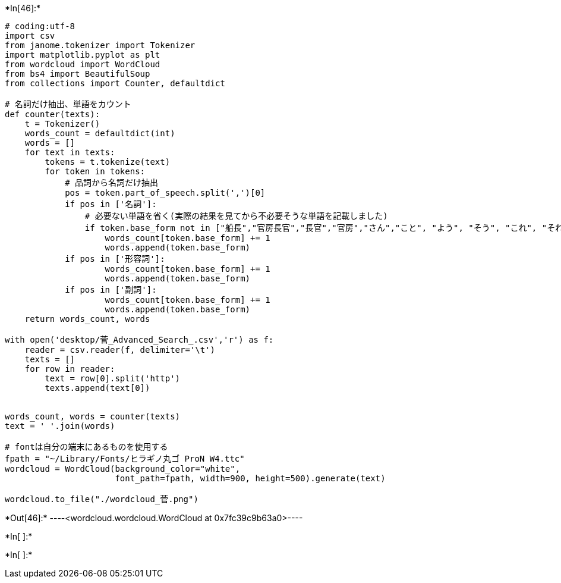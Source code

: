 +*In[46]:*+
[source, ipython3]
----
# coding:utf-8
import csv
from janome.tokenizer import Tokenizer
import matplotlib.pyplot as plt
from wordcloud import WordCloud
from bs4 import BeautifulSoup
from collections import Counter, defaultdict

# 名詞だけ抽出、単語をカウント
def counter(texts):
    t = Tokenizer()
    words_count = defaultdict(int)
    words = []
    for text in texts:
        tokens = t.tokenize(text)
        for token in tokens:
            # 品詞から名詞だけ抽出
            pos = token.part_of_speech.split(',')[0]
            if pos in ['名詞']:
                # 必要ない単語を省く(実際の結果を見てから不必要そうな単語を記載しました)
                if token.base_form not in ["船長","官房長官","長官","官房","さん","こと", "よう", "そう", "これ", "それ"]:
                    words_count[token.base_form] += 1
                    words.append(token.base_form)
            if pos in ['形容詞']:
                    words_count[token.base_form] += 1
                    words.append(token.base_form)       
            if pos in ['副詞']:
                    words_count[token.base_form] += 1
                    words.append(token.base_form)   
    return words_count, words

with open('desktop/菅_Advanced_Search_.csv','r') as f:
    reader = csv.reader(f, delimiter='\t')
    texts = []
    for row in reader:
        text = row[0].split('http')
        texts.append(text[0])


words_count, words = counter(texts)
text = ' '.join(words)

# fontは自分の端末にあるものを使用する
fpath = "~/Library/Fonts/ヒラギノ丸ゴ ProN W4.ttc"
wordcloud = WordCloud(background_color="white",
                      font_path=fpath, width=900, height=500).generate(text)

wordcloud.to_file("./wordcloud_菅.png")
----


+*Out[46]:*+
----<wordcloud.wordcloud.WordCloud at 0x7fc39c9b63a0>----


+*In[ ]:*+
[source, ipython3]
----

----


+*In[ ]:*+
[source, ipython3]
----

----
